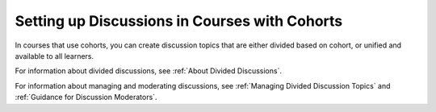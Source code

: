 
.. _Set up Discussions in Cohorted Courses:

######################################################
Setting up Discussions in Courses with Cohorts
######################################################

In courses that use cohorts, you can create discussion topics that are either
divided based on cohort, or unified and available to all learners.

For information about divided discussions, see :ref:`About Divided
Discussions`.

For information about managing and moderating discussions, see :ref:`Managing
Divided Discussion Topics` and :ref:`Guidance for Discussion Moderators`.
